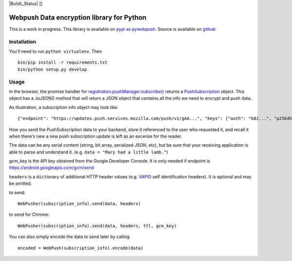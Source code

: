 |Build\_Status| [|Requirements Status|]

Webpush Data encryption library for Python
==========================================

This is a work in progress. This library is available on `pypi as
pywebpush <https://pypi.python.org/pypi/pywebpush>`__. Source is
available on `github <https://github.com/web-push-libs/pywebpush>`__

Installation
------------

You'll need to run ``python virtualenv``. Then

::

    bin/pip install -r requirements.txt
    bin/python setup.py develop

Usage
-----

In the browser, the promise handler for
`registration.pushManager.subscribe() <https://developer.mozilla.org/en-US/docs/Web/API/PushManager/subscribe>`__
returns a
`PushSubscription <https://developer.mozilla.org/en-US/docs/Web/API/PushSubscription>`__
object. This object has a .toJSON() method that will return a JSON
object that contains all the info we need to encrypt and push data.

As illustration, a subscription info object may look like:

::

    {"endpoint": "https://updates.push.services.mozilla.com/push/v1/gAA...", "keys": {"auth": "k8J...", "p256dh": "BOr..."}}

How you send the PushSubscription data to your backend, store it
referenced to the user who requested it, and recall it when there's new
a new push subscription update is left as an excerise for the reader.

The data can be any serial content (string, bit array, serialized JSON,
etc), but be sure that your receiving application is able to parse and
understand it. (e.g. ``data = "Mary had a little lamb."``)

gcm\_key is the API key obtained from the Google Developer Console. It
is only needed if endpoint is https://android.googleapis.com/gcm/send

``headers`` is a ``dict``\ ionary of additional HTTP header values (e.g.
`VAPID <https://github.com/mozilla-services/vapid/tree/master/python>`__
self identification headers). It is optional and may be omitted.

to send:

::

    WebPusher(subscription_info).send(data, headers)

to send for Chrome:

::

    WebPusher(subscription_info).send(data, headers, ttl, gcm_key)

You can also simply encode the data to send later by calling

::

    encoded = WebPush(subscription_info).encode(data)

.. |Build\_Status| image:: https://travis-ci.org/web-push-libs/pywebpush.svg?branch=master
   :target: https://travis-ci.org/web-push-libs/pywebpush
.. |Requirements Status| image:: https://requires.io/github/web-push-libs/pywebpush/requirements.svg?branch=master
